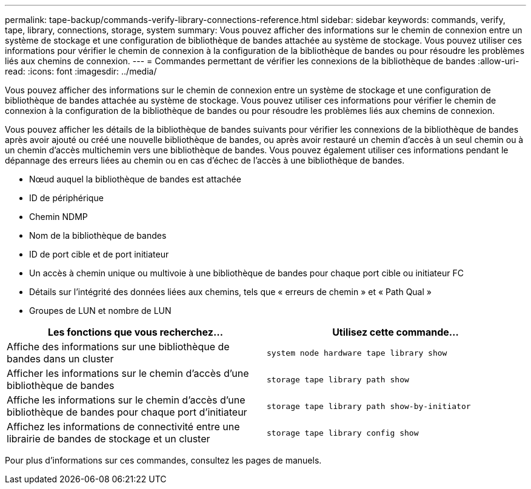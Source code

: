 ---
permalink: tape-backup/commands-verify-library-connections-reference.html 
sidebar: sidebar 
keywords: commands, verify, tape, library, connections, storage, system 
summary: Vous pouvez afficher des informations sur le chemin de connexion entre un système de stockage et une configuration de bibliothèque de bandes attachée au système de stockage. Vous pouvez utiliser ces informations pour vérifier le chemin de connexion à la configuration de la bibliothèque de bandes ou pour résoudre les problèmes liés aux chemins de connexion. 
---
= Commandes permettant de vérifier les connexions de la bibliothèque de bandes
:allow-uri-read: 
:icons: font
:imagesdir: ../media/


[role="lead"]
Vous pouvez afficher des informations sur le chemin de connexion entre un système de stockage et une configuration de bibliothèque de bandes attachée au système de stockage. Vous pouvez utiliser ces informations pour vérifier le chemin de connexion à la configuration de la bibliothèque de bandes ou pour résoudre les problèmes liés aux chemins de connexion.

Vous pouvez afficher les détails de la bibliothèque de bandes suivants pour vérifier les connexions de la bibliothèque de bandes après avoir ajouté ou créé une nouvelle bibliothèque de bandes, ou après avoir restauré un chemin d'accès à un seul chemin ou à un chemin d'accès multichemin vers une bibliothèque de bandes. Vous pouvez également utiliser ces informations pendant le dépannage des erreurs liées au chemin ou en cas d'échec de l'accès à une bibliothèque de bandes.

* Nœud auquel la bibliothèque de bandes est attachée
* ID de périphérique
* Chemin NDMP
* Nom de la bibliothèque de bandes
* ID de port cible et de port initiateur
* Un accès à chemin unique ou multivoie à une bibliothèque de bandes pour chaque port cible ou initiateur FC
* Détails sur l'intégrité des données liées aux chemins, tels que « erreurs de chemin » et « Path Qual »
* Groupes de LUN et nombre de LUN


|===
| Les fonctions que vous recherchez... | Utilisez cette commande... 


 a| 
Affiche des informations sur une bibliothèque de bandes dans un cluster
 a| 
`system node hardware tape library show`



 a| 
Afficher les informations sur le chemin d'accès d'une bibliothèque de bandes
 a| 
`storage tape library path show`



 a| 
Affiche les informations sur le chemin d'accès d'une bibliothèque de bandes pour chaque port d'initiateur
 a| 
`storage tape library path show-by-initiator`



 a| 
Affichez les informations de connectivité entre une librairie de bandes de stockage et un cluster
 a| 
`storage tape library config show`

|===
Pour plus d'informations sur ces commandes, consultez les pages de manuels.
